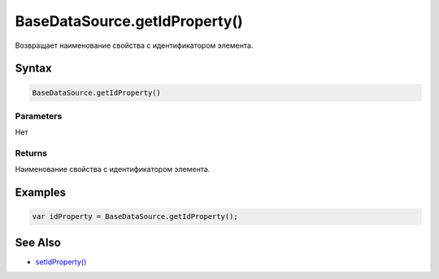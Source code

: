 BaseDataSource.getIdProperty()
==============================

Возвращает наименование свойства с идентификатором элемента.

Syntax
------

.. code:: js

    BaseDataSource.getIdProperty()

Parameters
~~~~~~~~~~

Нет

Returns
~~~~~~~

Наименование свойства с идентификатором элемента.

Examples
--------

.. code:: js

    var idProperty = BaseDataSource.getIdProperty();

See Also
--------

-  `setIdProperty() <../BaseDataSource.setIdProperty.html>`__
